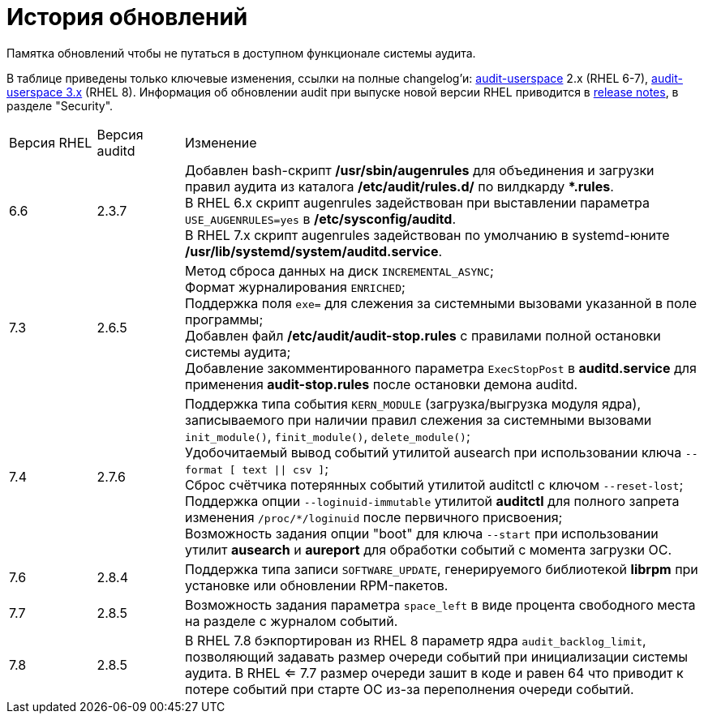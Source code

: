 = История обновлений
:hardbreaks-option:

Памятка обновлений чтобы не путаться в доступном функционале системы аудита.

В таблице приведены только ключевые изменения, ссылки на полные changelog'и: https://github.com/linux-audit/audit-userspace/blob/2.8_maintenance/ChangeLog[audit-userspace] 2.x (RHEL 6-7), https://github.com/linux-audit/audit-userspace/blob/master/ChangeLog[audit-userspace 3.x] (RHEL 8). Информация об обновлении audit при выпуске новой версии RHEL приводится в https://access.redhat.com/documentation/en-us/red_hat_enterprise_linux/7/[release notes], в разделе "Security".


[cols="1,1,6"]
|===
|Версия RHEL|Версия auditd|Изменение
|6.6|2.3.7|Добавлен bash-скрипт **/usr/sbin/augenrules** для объединения и загрузки правил аудита из каталога **/etc/audit/rules.d/** по вилдкарду ***.rules**.
В RHEL 6.x скрипт augenrules задействован при выставлении параметра `USE_AUGENRULES=yes` в **/etc/sysconfig/auditd**.
В RHEL 7.x скрипт augenrules задействован по умолчанию в systemd-юните **/usr/lib/systemd/system/auditd.service**.

|7.3|2.6.5|Метод сброса данных на диск `INCREMENTAL_ASYNC`;
Формат журналирования `ENRICHED`;
Поддержка поля `exe=` для слежения за системными вызовами указанной в поле программы;
Добавлен файл **/etc/audit/audit-stop.rules** с правилами полной остановки системы аудита;
Добавление закомментированного параметра `ExecStopPost` в **auditd.service** для применения **audit-stop.rules** после остановки демона auditd.

|7.4|2.7.6|Поддержка типа события `KERN_MODULE` (загрузка/выгрузка модуля ядра), записываемого при наличии правил слежения за системными вызовами `init_module()`, `finit_module()`, `delete_module()`;
Удобочитаемый вывод событий утилитой ausearch при использовании ключа `--format [ text \|\| csv ]`;
Сброс счётчика потерянных событий утилитой auditctl с ключом `--reset-lost`;
Поддержка опции `--loginuid-immutable` утилитой **auditctl** для полного запрета изменения `/proc/*/loginuid` после первичного присвоения;
Возможность задания опции "boot" для ключа `--start` при использовании утилит **ausearch** и **aureport** для обработки событий с момента загрузки ОС.

|7.6|2.8.4|Поддержка типа записи `SOFTWARE_UPDATE`, генерируемого библиотекой **librpm** при установке или обновлении RPM-пакетов.

|7.7|2.8.5|Возможность задания параметра `space_left` в виде процента свободного места на разделе с журналом событий.

|7.8|2.8.5|В RHEL 7.8 бэкпортирован из RHEL 8 параметр ядра `audit_backlog_limit`, позволяющий задавать размер очереди событий при инициализации системы аудита. В RHEL <= 7.7 размер очереди зашит в коде и равен 64 что приводит к потере событий при старте ОС из-за переполнения очереди событий.
|==